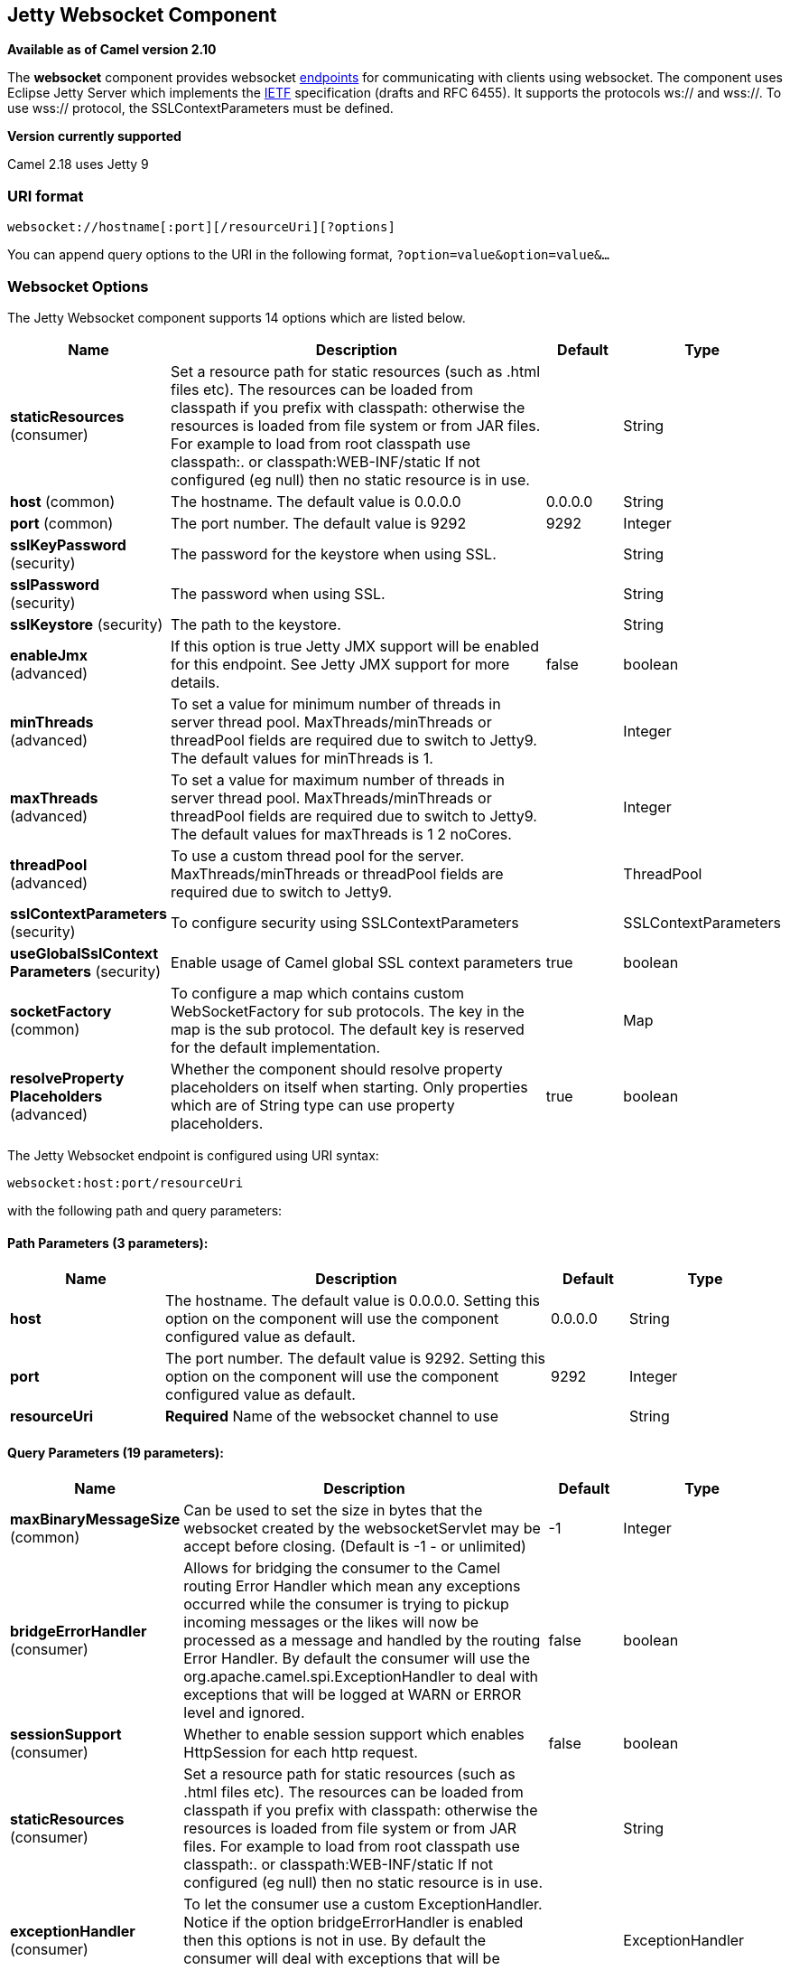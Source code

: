 ## Jetty Websocket Component

*Available as of Camel version 2.10*

The *websocket* component provides websocket
link:endpoint.html[endpoints] for communicating with clients using
websocket. The component uses Eclipse Jetty Server which implements the
http://tools.ietf.org/html/rfc6455[IETF] specification (drafts and RFC
6455). It supports the protocols ws:// and wss://. To use wss://
protocol, the SSLContextParameters must be defined.


*Version currently supported*

Camel 2.18 uses Jetty 9

### URI format

[source,java]
---------------------------------------------------
websocket://hostname[:port][/resourceUri][?options]
---------------------------------------------------

You can append query options to the URI in the following format,
`?option=value&option=value&...`

### Websocket Options






// component options: START
The Jetty Websocket component supports 14 options which are listed below.



[width="100%",cols="2,5,^1,2",options="header"]
|=======================================================================
| Name | Description | Default | Type
| **staticResources** (consumer) | Set a resource path for static resources (such as .html files etc). The resources can be loaded from classpath if you prefix with classpath: otherwise the resources is loaded from file system or from JAR files. For example to load from root classpath use classpath:. or classpath:WEB-INF/static If not configured (eg null) then no static resource is in use. |  | String
| **host** (common) | The hostname. The default value is 0.0.0.0 | 0.0.0.0 | String
| **port** (common) | The port number. The default value is 9292 | 9292 | Integer
| **sslKeyPassword** (security) | The password for the keystore when using SSL. |  | String
| **sslPassword** (security) | The password when using SSL. |  | String
| **sslKeystore** (security) | The path to the keystore. |  | String
| **enableJmx** (advanced) | If this option is true Jetty JMX support will be enabled for this endpoint. See Jetty JMX support for more details. | false | boolean
| **minThreads** (advanced) | To set a value for minimum number of threads in server thread pool. MaxThreads/minThreads or threadPool fields are required due to switch to Jetty9. The default values for minThreads is 1. |  | Integer
| **maxThreads** (advanced) | To set a value for maximum number of threads in server thread pool. MaxThreads/minThreads or threadPool fields are required due to switch to Jetty9. The default values for maxThreads is 1 2 noCores. |  | Integer
| **threadPool** (advanced) | To use a custom thread pool for the server. MaxThreads/minThreads or threadPool fields are required due to switch to Jetty9. |  | ThreadPool
| **sslContextParameters** (security) | To configure security using SSLContextParameters |  | SSLContextParameters
| **useGlobalSslContext Parameters** (security) | Enable usage of Camel global SSL context parameters | true | boolean
| **socketFactory** (common) | To configure a map which contains custom WebSocketFactory for sub protocols. The key in the map is the sub protocol. The default key is reserved for the default implementation. |  | Map
| **resolveProperty Placeholders** (advanced) | Whether the component should resolve property placeholders on itself when starting. Only properties which are of String type can use property placeholders. | true | boolean
|=======================================================================
// component options: END










// endpoint options: START
The Jetty Websocket endpoint is configured using URI syntax:

    websocket:host:port/resourceUri

with the following path and query parameters:

#### Path Parameters (3 parameters):

[width="100%",cols="2,5,^1,2",options="header"]
|=======================================================================
| Name | Description | Default | Type
| **host** | The hostname. The default value is 0.0.0.0. Setting this option on the component will use the component configured value as default. | 0.0.0.0 | String
| **port** | The port number. The default value is 9292. Setting this option on the component will use the component configured value as default. | 9292 | Integer
| **resourceUri** | *Required* Name of the websocket channel to use |  | String
|=======================================================================

#### Query Parameters (19 parameters):

[width="100%",cols="2,5,^1,2",options="header"]
|=======================================================================
| Name | Description | Default | Type
| **maxBinaryMessageSize** (common) | Can be used to set the size in bytes that the websocket created by the websocketServlet may be accept before closing. (Default is -1 - or unlimited) | -1 | Integer
| **bridgeErrorHandler** (consumer) | Allows for bridging the consumer to the Camel routing Error Handler which mean any exceptions occurred while the consumer is trying to pickup incoming messages or the likes will now be processed as a message and handled by the routing Error Handler. By default the consumer will use the org.apache.camel.spi.ExceptionHandler to deal with exceptions that will be logged at WARN or ERROR level and ignored. | false | boolean
| **sessionSupport** (consumer) | Whether to enable session support which enables HttpSession for each http request. | false | boolean
| **staticResources** (consumer) | Set a resource path for static resources (such as .html files etc). The resources can be loaded from classpath if you prefix with classpath: otherwise the resources is loaded from file system or from JAR files. For example to load from root classpath use classpath:. or classpath:WEB-INF/static If not configured (eg null) then no static resource is in use. |  | String
| **exceptionHandler** (consumer) | To let the consumer use a custom ExceptionHandler. Notice if the option bridgeErrorHandler is enabled then this options is not in use. By default the consumer will deal with exceptions that will be logged at WARN or ERROR level and ignored. |  | ExceptionHandler
| **exchangePattern** (consumer) | Sets the exchange pattern when the consumer creates an exchange. |  | ExchangePattern
| **sendTimeout** (producer) | Timeout in millis when sending to a websocket channel. The default timeout is 30000 (30 seconds). | 30000 | Integer
| **sendToAll** (producer) | To send to all websocket subscribers. Can be used to configure on endpoint level instead of having to use the WebsocketConstants.SEND_TO_ALL header on the message. |  | Boolean
| **bufferSize** (advanced) | Set the buffer size of the websocketServlet which is also the max frame byte size (default 8192) | 8192 | Integer
| **maxIdleTime** (advanced) | Set the time in ms that the websocket created by the websocketServlet may be idle before closing. (default is 300000) | 300000 | Integer
| **maxTextMessageSize** (advanced) | Can be used to set the size in characters that the websocket created by the websocketServlet may be accept before closing. |  | Integer
| **minVersion** (advanced) | Can be used to set the minimum protocol version accepted for the websocketServlet. (Default 13 - the RFC6455 version) | 13 | Integer
| **synchronous** (advanced) | Sets whether synchronous processing should be strictly used or Camel is allowed to use asynchronous processing (if supported). | false | boolean
| **allowedOrigins** (cors) | The CORS allowed origins. Use to allow all. |  | String
| **crossOriginFilterOn** (cors) | Whether to enable CORS | false | boolean
| **filterPath** (cors) | Context path for filtering CORS |  | String
| **enableJmx** (monitoring) | If this option is true Jetty JMX support will be enabled for this endpoint. See Jetty JMX support for more details. | false | boolean
| **sslContextParameters** (security) | To configure security using SSLContextParameters |  | SSLContextParameters
| **useGlobalSslContext Parameters** (security) | Enable usage of Camel global SSL context parameters | true | boolean
|=======================================================================
// endpoint options: END



 

### Message Headers

The websocket component uses 2 headers to indicate to either send
messages back to a single/current client, or to all clients.

[width="100%",cols="10%,90%",options="header",]
|=======================================================================

|`WebsocketConstants.SEND_TO_ALL` |Sends the message to all clients which are currently connected. You can
use the `sendToAll` option on the endpoint instead of using this header.

|`WebsocketConstants.CONNECTION_KEY` |Sends the message to the client with the given connection key.
|=======================================================================

### Usage

In this example we let Camel exposes a websocket server which clients
can communicate with. The websocket server uses the default host and
port, which would be `0.0.0.0:9292`. +
 The example will send back an echo of the input. To send back a
message, we need to send the transformed message to the same endpoint
`"websocket://echo"`. This is needed +
 because by default the messaging is InOnly.

This example is part of an unit test, which you can find
https://svn.apache.org/repos/asf/camel/trunk/components/camel-websocket/src/test/java/org/apache/camel/component/websocket/WebsocketRouteExampleTest.java[here].
As a client we use the link:ahc.html[AHC] library which offers support
for web socket as well.

Here is another example where webapp resources location have been
defined to allow the Jetty Application Server to not only register the
WebSocket servlet but also to expose web resources for the browser.
Resources should be defined under the webapp directory.

[source,java]
-----------------------------------------------------------------------------------------------
from("activemq:topic:newsTopic")
   .routeId("fromJMStoWebSocket")
   .to("websocket://localhost:8443/newsTopic?sendToAll=true&staticResources=classpath:webapp");
-----------------------------------------------------------------------------------------------

### Setting up SSL for WebSocket Component

#### Using the JSSE Configuration Utility

As of Camel 2.10, the WebSocket component supports SSL/TLS configuration
through the link:camel-configuration-utilities.html[Camel JSSE
Configuration Utility].  This utility greatly decreases the amount of
component specific code you need to write and is configurable at the
endpoint and component levels.  The following examples demonstrate how
to use the utility with the Cometd component.

[[Websocket-Programmaticconfigurationofthecomponent]]
Programmatic configuration of the component

[source,java]
-----------------------------------------------------------------------------------------------
KeyStoreParameters ksp = new KeyStoreParameters();
ksp.setResource("/users/home/server/keystore.jks");
ksp.setPassword("keystorePassword");

KeyManagersParameters kmp = new KeyManagersParameters();
kmp.setKeyStore(ksp);
kmp.setKeyPassword("keyPassword");

TrustManagersParameters tmp = new TrustManagersParameters();
tmp.setKeyStore(ksp);

SSLContextParameters scp = new SSLContextParameters();
scp.setKeyManagers(kmp);
scp.setTrustManagers(tmp);

CometdComponent commetdComponent = getContext().getComponent("cometds", CometdComponent.class);
commetdComponent.setSslContextParameters(scp);
-----------------------------------------------------------------------------------------------

[[Websocket-SpringDSLbasedconfigurationofendpoint]]
Spring DSL based configuration of endpoint

[source,xml]
-------------------------------------------------------------------------------------------
...
  <camel:sslContextParameters
      id="sslContextParameters">
    <camel:keyManagers
        keyPassword="keyPassword">
      <camel:keyStore
          resource="/users/home/server/keystore.jks"
          password="keystorePassword"/>
    </camel:keyManagers>
    <camel:trustManagers>
      <camel:keyStore
          resource="/users/home/server/keystore.jks"
          password="keystorePassword"/>
    </camel:trustManagers>
  </camel:sslContextParameters>...
...
  <to uri="websocket://127.0.0.1:8443/test?sslContextParameters=#sslContextParameters"/>...
-------------------------------------------------------------------------------------------

[[Websocket-JavaDSLbasedconfigurationofendpoint]]
Java DSL based configuration of endpoint

[source,java]
----------------------------------------------------------------------------------------------------------
...
    protected RouteBuilder createRouteBuilder() throws Exception {
        return new RouteBuilder() {
            public void configure() {
                
                String uri = "websocket://127.0.0.1:8443/test?sslContextParameters=#sslContextParameters";
                
                from(uri)
                     .log(">>> Message received from WebSocket Client : ${body}")
                     .to("mock:client")
                     .loop(10)
                         .setBody().constant(">> Welcome on board!")
                         .to(uri);
...
----------------------------------------------------------------------------------------------------------

### See Also

* link:configuring-camel.html[Configuring Camel]
* link:component.html[Component]
* link:endpoint.html[Endpoint]
* link:getting-started.html[Getting Started]

* link:ahc.html[AHC]
* link:jetty.html[Jetty]
* link:twitter-websocket-example.html[Twitter Websocket Example]
demonstrates how to poll a constant feed of twitter searches and publish
results in real time using web socket to a web page.
